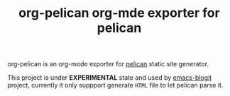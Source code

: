 #+TITLE: org-pelican org-mde exporter for pelican

org-pelican is an org-mode exporter for [[https://github.com/getpelican/pelican][pelican]] static site generator.

This project is under *EXPERIMENTAL* state and used by [[https://github.com/coldnew/emacs-blogit][emacs-blogit]] project,
currently it only suppport generate =HTML= file to let pelican parse it.
